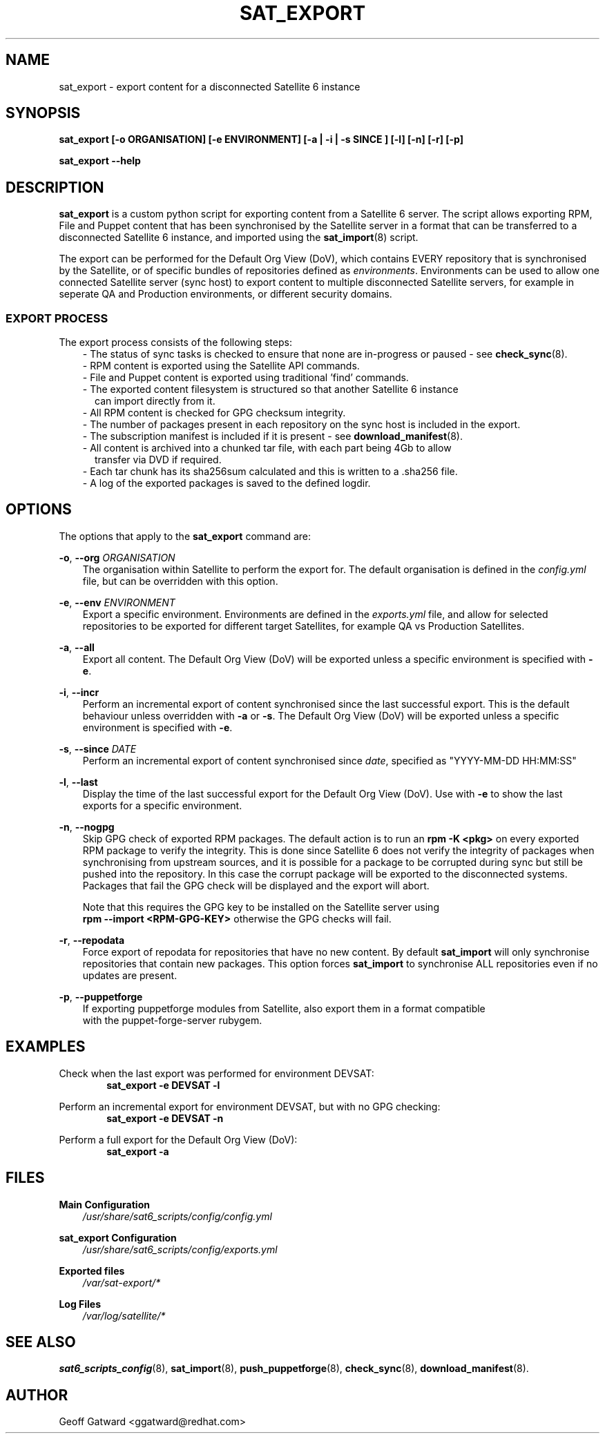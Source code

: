 .\" Manpage for sat_export.
.\" Contact ggatward@redhat.com to correct errors or typos.
.TH SAT_EXPORT 8 "04 Jan 2017" "sat6_scripts" "sat6_scripts User Manual" man page"
.SH NAME
sat_export \- export content for a disconnected Satellite 6 instance

.SH SYNOPSIS
.B sat_export [\-o ORGANISATION] [\-e ENVIRONMENT] [\-a | \-i | \-s SINCE ] [\-l] [\-n] [\-r] [\-p]
.LP
.B "sat_export --help"

.SH DESCRIPTION
.B sat_export
is a custom python script for exporting content from a Satellite 6 server.
The script allows exporting RPM, File and Puppet content that has been synchronised by the Satellite server in a format that can be transferred to a disconnected Satellite 6 instance, and imported using the
.BR sat_import (8)
script.

The export can be performed for the Default Org View (DoV), which contains EVERY repository that is synchronised by the Satellite, or of specific bundles of repositories defined as
.IR environments .
Environments can be used to allow one connected Satellite server (sync host) to export content to multiple disconnected Satellite servers, for example in seperate QA and Production environments, or different security domains.

.SS EXPORT PROCESS
The export process consists of the following steps:
.RS 3
- The status of sync tasks is checked to ensure that none are in-progress or paused - see
.BR check_sync (8).
.RE
.RS 3
- RPM content is exported using the Satellite API commands.
.RE
.RS 3
- File and Puppet content is exported using traditional 'find' commands.
.RE
.RS 3
- The exported content filesystem is structured so that another Satellite 6 instance
.RS 2
can import directly from it.
.RE
.RE
.RS 3
- All RPM content is checked for GPG checksum integrity.
.RE
.RS 3
- The number of packages present in each repository on the sync host is included in the export.
.RE
.RS 3
- The subscription manifest is included if it is present - see
.BR download_manifest (8).
.RE
.RS 3
- All content is archived into a chunked tar file, with each part being 4Gb to allow
.RS 2
transfer via DVD if required.
.RE
.RE
.RS 3
- Each tar chunk has its sha256sum calculated and this is written to a .sha256 file.
.RE
.RS 3
- A log of the exported packages is saved to the defined logdir.
.RE


.SH OPTIONS
The options that apply to the
.B sat_export
command are:
.PP
.BR "-o", " --org"
.I "ORGANISATION"
.RS 3
The organisation within Satellite to perform the export for. The default organisation is defined in the
.I config.yml
file, but can be overridden with this option.
.RE
.PP
.BR "-e", " --env"
.I "ENVIRONMENT"
.RS 3
Export a specific environment. Environments are defined in the
.I exports.yml
file, and allow for selected repositories to be exported for different target Satellites, for example QA vs Production Satellites.
.RE
.PP
.BR "-a", " --all"
.RS 3
Export all content. The Default Org View (DoV) will be exported unless a specific environment is specified with
.BR -e .
.RE
.PP
.BR "-i", " --incr"
.RS 3
Perform an incremental export of content synchronised since the last successful export. This is the default behaviour unless overridden with
.BR -a " or"
.BR -s .
The Default Org View (DoV) will be exported unless a specific environment is specified with
.BR -e .
.RE
.PP
.BR "-s", " --since"
.I "DATE"
.RS 3
Perform an incremental export of content synchronised since
.IR date ,
specified as "YYYY-MM-DD HH:MM:SS"
.RE
.PP
.BR "-l", " --last"
.RS 3
Display the time of the last successful export for the Default Org View (DoV). Use with
.B -e
to show the last exports for a specific environment.
.RE
.PP
.BR "-n", " --nogpg"
.RS 3
Skip GPG check of exported RPM packages. The default action is to run an
.B rpm -K <pkg>
on every exported RPM package to verify the integrity. This is done since Satellite 6
does not verify the integrity of packages when synchronising from upstream sources, and
it is possible for a package to be corrupted during sync but still be pushed into the
repository. In this case the corrupt package will be exported to the disconnected
systems. Packages that fail the GPG check will be displayed and the export will abort.

Note that this requires the GPG key to be installed on the Satellite server using
.br
.B "rpm --import <RPM-GPG-KEY>"
otherwise the GPG checks will fail.
.RE
.PP
.BR "-r", " --repodata"
.RS 3
Force export of repodata for repositories that have no new content. By default
.B sat_import
will only synchronise repositories that contain new packages. This option forces
.B sat_import
to synchronise ALL repositories even if no updates are present.
.RE
.PP
.BR "-p", " --puppetforge"
.RS 3
If exporting puppetforge modules from Satellite, also export them in a format compatible
.br
with the puppet-forge-server rubygem.
.RE


.SH EXAMPLES
Check when the last export was performed for environment DEVSAT:
.RS 6
.B "sat_export -e DEVSAT -l"
.RE

Perform an incremental export for environment DEVSAT, but with no GPG checking:
.RS 6
.B "sat_export -e DEVSAT -n"
.RE

Perform a full export for the Default Org View (DoV):
.RS 6
.B "sat_export -a"
.RE


.SH FILES
.B Main Configuration
.RS 3
.I /usr/share/sat6_scripts/config/config.yml
.RE
.LP
.B sat_export Configuration
.RS 3
.I /usr/share/sat6_scripts/config/exports.yml
.RE
.LP
.B Exported files
.RS 3
.I /var/sat-export/*
.RE
.LP
.B Log Files
.RS 3
.I /var/log/satellite/*
.RE

.SH SEE ALSO
.BR sat6_scripts_config (8),
.BR sat_import (8),
.BR push_puppetforge (8),
.BR check_sync (8),
.BR download_manifest (8).

.SH AUTHOR
Geoff Gatward <ggatward@redhat.com>

